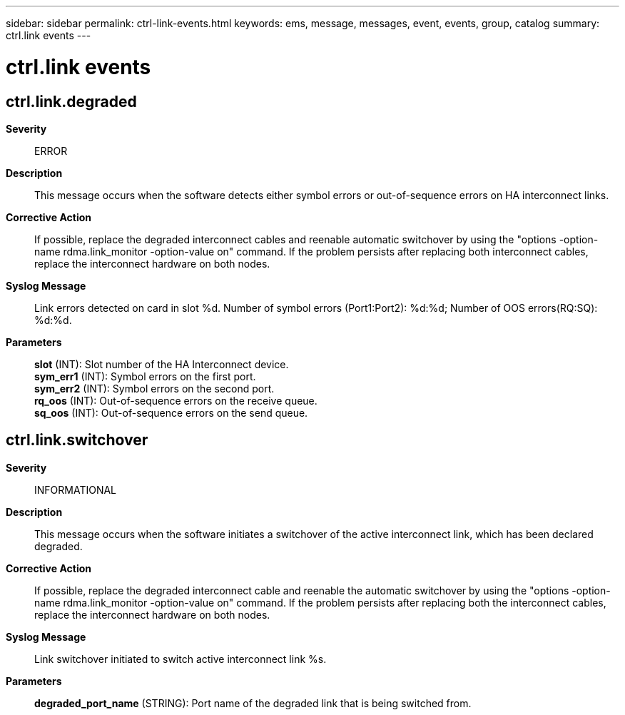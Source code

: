 ---
sidebar: sidebar
permalink: ctrl-link-events.html
keywords: ems, message, messages, event, events, group, catalog
summary: ctrl.link events
---

= ctrl.link events
:toclevels: 1
:hardbreaks:
:nofooter:
:icons: font
:linkattrs:
:imagesdir: ./media/

== ctrl.link.degraded
*Severity*::
ERROR
*Description*::
This message occurs when the software detects either symbol errors or out-of-sequence errors on HA interconnect links.
*Corrective Action*::
If possible, replace the degraded interconnect cables and reenable automatic switchover by using the "options -option-name rdma.link_monitor -option-value on" command. If the problem persists after replacing both interconnect cables, replace the interconnect hardware on both nodes.
*Syslog Message*::
Link errors detected on card in slot %d. Number of symbol errors (Port1:Port2): %d:%d; Number of OOS errors(RQ:SQ): %d:%d.
*Parameters*::
*slot* (INT): Slot number of the HA Interconnect device.
*sym_err1* (INT): Symbol errors on the first port.
*sym_err2* (INT): Symbol errors on the second port.
*rq_oos* (INT): Out-of-sequence errors on the receive queue.
*sq_oos* (INT): Out-of-sequence errors on the send queue.

== ctrl.link.switchover
*Severity*::
INFORMATIONAL
*Description*::
This message occurs when the software initiates a switchover of the active interconnect link, which has been declared degraded.
*Corrective Action*::
If possible, replace the degraded interconnect cable and reenable the automatic switchover by using the "options -option-name rdma.link_monitor -option-value on" command. If the problem persists after replacing both the interconnect cables, replace the interconnect hardware on both nodes.
*Syslog Message*::
Link switchover initiated to switch active interconnect link %s.
*Parameters*::
*degraded_port_name* (STRING): Port name of the degraded link that is being switched from.
